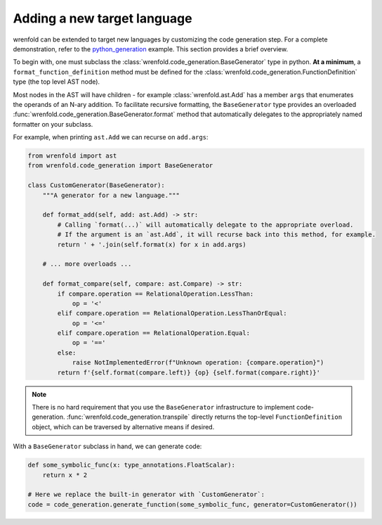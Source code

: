 Adding a new target language
============================

wrenfold can be extended to target new languages by customizing the code generation step. For a
complete demonstration, refer to the
`python_generation <https://github.com/wrenfold/wrenfold/blob/main/examples/python_generation/python_generation.py>`__
example. This section provides a brief overview.

To begin with, one must subclass the :class:`wrenfold.code_generation.BaseGenerator` type in python.
**At a minimum**, a ``format_function_definition`` method must be defined for the
:class:`wrenfold.code_generation.FunctionDefinition` type (the top level AST node).

Most nodes in the AST will have children - for example :class:`wrenfold.ast.Add` has a member
``args`` that enumerates the operands of an N-ary addition. To facilitate recursive formatting, the
``BaseGenerator`` type provides an overloaded
:func:`wrenfold.code_generation.BaseGenerator.format` method that automatically delegates to the
appropriately named formatter on your subclass.

For example, when printing ``ast.Add`` we can recurse on ``add.args``:

.. code:: python

    from wrenfold import ast
    from wrenfold.code_generation import BaseGenerator

    class CustomGenerator(BaseGenerator):
        """A generator for a new language."""

        def format_add(self, add: ast.Add) -> str:
            # Calling `format(...)` will automatically delegate to the appropriate overload.
            # If the argument is an `ast.Add`, it will recurse back into this method, for example.
            return ' + '.join(self.format(x) for x in add.args)

        # ... more overloads ...

        def format_compare(self, compare: ast.Compare) -> str:
            if compare.operation == RelationalOperation.LessThan:
                op = '<'
            elif compare.operation == RelationalOperation.LessThanOrEqual:
                op = '<='
            elif compare.operation == RelationalOperation.Equal:
                op = '=='
            else:
                raise NotImplementedError(f"Unknown operation: {compare.operation}")
            return f'{self.format(compare.left)} {op} {self.format(compare.right)}'

.. note::

    There is no hard requirement that you use the ``BaseGenerator`` infrastructure to implement
    code-generation. :func:`wrenfold.code_generation.transpile` directly returns the top-level
    ``FunctionDefinition`` object, which can be traversed by alternative means if desired.


With a ``BaseGenerator`` subclass in hand, we can generate code:

.. code:: python

    def some_symbolic_func(x: type_annotations.FloatScalar):
        return x * 2

    # Here we replace the built-in generator with `CustomGenerator`:
    code = code_generation.generate_function(some_symbolic_func, generator=CustomGenerator())

